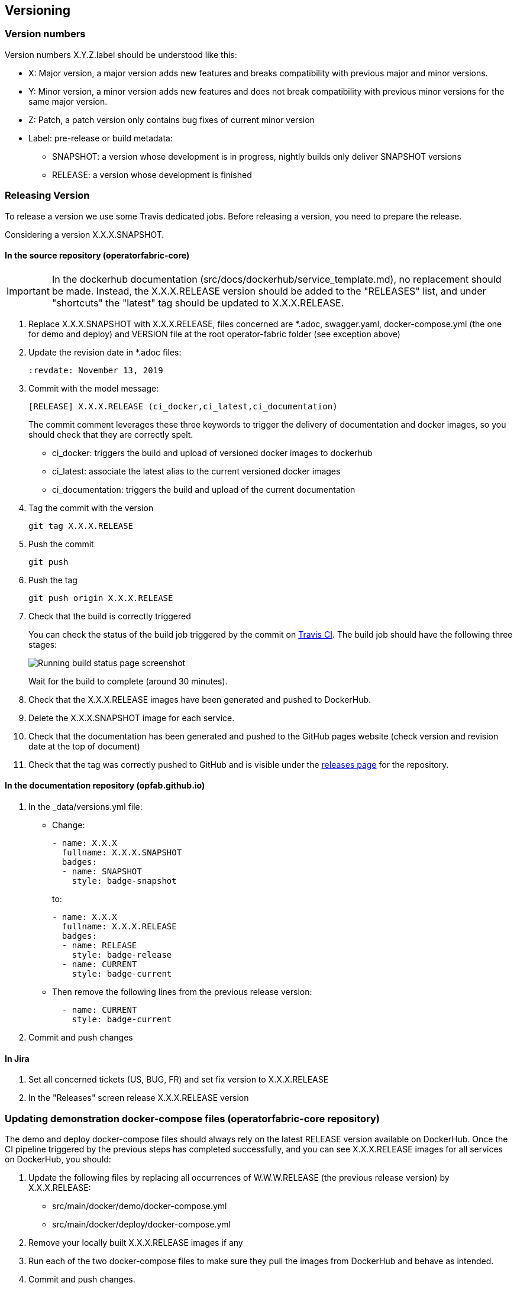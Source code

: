 // Copyright (c) 2018, RTE (http://www.rte-france.com)
//
// This Source Code Form is subject to the terms of the Mozilla Public
// License, v. 2.0. If a copy of the MPL was not distributed with this
// file, You can obtain one at http://mozilla.org/MPL/2.0/.


== Versioning

=== Version numbers

Version numbers X.Y.Z.label should be understood like this:

* X: Major version, a major version adds new features and breaks compatibility with previous major and minor versions.
* Y: Minor version, a minor version adds new features and does not break compatibility with previous minor versions for
the same major version.
* Z: Patch, a patch version only contains bug fixes of current minor version
* Label: pre-release or build metadata:
** SNAPSHOT: a version whose development is in progress, nightly builds only deliver SNAPSHOT versions
** RELEASE: a version whose development is finished

=== Releasing Version

To release a version we use some Travis dedicated jobs. Before releasing a version, you need to prepare the release.

Considering a version X.X.X.SNAPSHOT.

==== In the source repository (operatorfabric-core)

IMPORTANT: In the dockerhub documentation (src/docs/dockerhub/service_template.md), no replacement should be made.
Instead, the X.X.X.RELEASE version should be added to the "RELEASES" list, and under "shortcuts" the "latest" tag
should be updated to X.X.X.RELEASE.

. Replace X.X.X.SNAPSHOT with X.X.X.RELEASE, files concerned are *.adoc, swagger.yaml, docker-compose.yml (the one for demo and deploy) and VERSION file at the root operator-fabric folder (see exception above)

. Update the revision date in *.adoc files:
+
```
:revdate: November 13, 2019
```

. Commit with the model message:
+
```
[RELEASE] X.X.X.RELEASE (ci_docker,ci_latest,ci_documentation)
```
+
The commit comment leverages these three keywords to trigger the delivery of documentation and docker images, so you should
check that they are correctly spelt.

* ci_docker: triggers the build and upload of versioned docker images to dockerhub
* ci_latest: associate the latest alias to the current versioned docker images
* ci_documentation: triggers the build and upload of the current documentation

. Tag the commit with the version
+
```
git tag X.X.X.RELEASE
```

. Push the commit
+
```
git push
```

. Push the tag
+
```
git push origin X.X.X.RELEASE
```

. Check that the build is correctly triggered
+
You can check the status of the build job triggered by the commit on https://travis-ci.org/opfab/operatorfabric-core/branches[Travis CI].
The build job should have the following three stages:
+
image::running_build.png[Running build status page screenshot]
+
Wait for the build to complete (around 30 minutes).

. Check that the X.X.X.RELEASE images have been generated and pushed to DockerHub.

. Delete the X.X.X.SNAPSHOT image for each service.

. Check that the documentation has been generated and pushed to the GitHub pages website (check version and revision
date at the top of document)

. Check that the tag was correctly pushed to GitHub and is visible under the
https://github.com/opfab/operatorfabric-core/releases[releases page] for the repository.

==== In the documentation repository (opfab.github.io)

. In the _data/versions.yml file:
+
* Change:
+
```
- name: X.X.X
  fullname: X.X.X.SNAPSHOT
  badges:
  - name: SNAPSHOT
    style: badge-snapshot
```
to:
+
```
- name: X.X.X
  fullname: X.X.X.RELEASE
  badges:
  - name: RELEASE
    style: badge-release
  - name: CURRENT
    style: badge-current
```
* Then remove the following lines from the previous release version:
+
```
  - name: CURRENT
    style: badge-current
```
+
. Commit and push changes

==== In Jira

. Set all concerned tickets (US, BUG, FR) and set fix version to X.X.X.RELEASE

. In the "Releases" screen release X.X.X.RELEASE version

=== Updating demonstration docker-compose files (operatorfabric-core repository)

The demo and deploy docker-compose files should always rely on the latest RELEASE version
available on DockerHub. Once the CI pipeline triggered by the previous steps has completed successfully,
and you can see X.X.X.RELEASE images for all services on DockerHub, you should:

. Update the following files by replacing all occurrences of W.W.W.RELEASE (the previous release version) by X.X.X.RELEASE:
+
* src/main/docker/demo/docker-compose.yml
* src/main/docker/deploy/docker-compose.yml

. Remove your locally built X.X.X.RELEASE images if any
. Run each of the two docker-compose files to make sure they pull the images from DockerHub and behave as intended.

. Commit and push changes.

=== Advertising the new release (opfab.github.io)

. Take the "release notes" text generated by JIRA (accessible from the X.X.X.RELEASE page) and use it
to create a short post on the opfab.github.io website announcing the release.
This post should highlight new features and necessary upgrade actions if any.

IMPORTANT: To find the new features in the Release note, from jira, go version, find the current version and click on "note de publication" to retrieve all the developped features, fixed bugs etc... include::./images/note_publication.png

=== Preparing next version

IMPORTANT: You should wait for all the tasks associated with creating the X.X.X.RELEASE
version to finish and make sure that they've had the expected output before starting the
preparation of the next version. This is because any commited/pushed changes preparing the
new version will make rolling back or correcting any mistake on the release more complicated.

To prepare a next version you simply need to increment the version after a release (see <<Version numbers>>).

==== In the source repository (operatorfabric-core)

. Replace all occurrences of X.X.X.RELEASE by Y.Y.Y.SNAPSHOT **EXCEPT**
.. In the DockerHub documentation (src/docs/dockerhub/service_template.md)
.. In the demonstration docker-compose files (src/main/docker/demo/docker-compose.yml and src/main/docker/deploy/docker-compose.yml)

. In the DockerHub documentation (src/docs/dockerhub/service_template.md), replace the two occurrences of X.X.X.SNAPSHOT
by Y.Y.Y.RELEASE.

. Commit and push changes with the following message:
+
```
[PREPARE] next version: Y.Y.Y.SNAPSHOT
```

==== In the documentation repository (opfab.github.io)

. In the _data/versions.yml file, add the Y.Y.Y.SNAPSHOT version
+
```
- name: Y.Y.Y
  fullname: Y.Y.Y.SNAPSHOT
  badges:
  - name: SNAPSHOT
    style: badge-snapshot
```

. Commit and push changes.

==== In Jira

. In the "Releases" screen create a  Y.Y.Y.RELEASE version.
